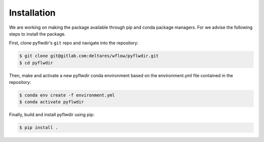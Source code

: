 Installation
============

We are working on making the package available through pip and conda package managers.
For we advise the following steps to install the package.

First, clone pyflwdir's ``git`` repo and navigate into the repository:

.. code-block:: console

    $ git clone git@gitlab.com:deltares/wflow/pyflwdir.git
    $ cd pyflwdir

Then, make and activate a new pyflwdir conda environment based on the environment.yml
file contained in the repository:

.. code-block:: console

    $ conda env create -f environment.yml
    $ conda activate pyflwdir

Finally, build and install pyflwdir using pip:

.. code-block:: console

    $ pip install .